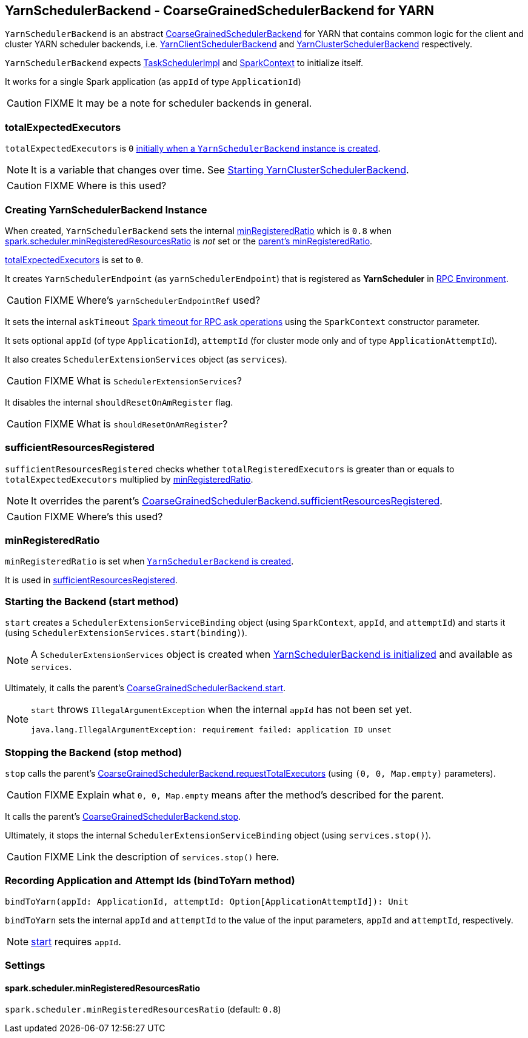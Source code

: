 == [[YarnSchedulerBackend]] YarnSchedulerBackend - CoarseGrainedSchedulerBackend for YARN

`YarnSchedulerBackend` is an abstract link:spark-scheduler-backends-coarse-grained.adoc[CoarseGrainedSchedulerBackend] for YARN that contains common logic for the client and cluster YARN scheduler backends, i.e. link:spark-yarn-client-yarnclientschedulerbackend.adoc[YarnClientSchedulerBackend] and link:spark-yarn-cluster-yarnclusterschedulerbackend.adoc[YarnClusterSchedulerBackend] respectively.

`YarnSchedulerBackend` expects link:spark-taskschedulerimpl.adoc[TaskSchedulerImpl] and link:spark-sparkcontext.adoc[SparkContext] to initialize itself.

It works for a single Spark application (as `appId` of type `ApplicationId`)

CAUTION: FIXME It may be a note for scheduler backends in general.

=== [[totalExpectedExecutors]] totalExpectedExecutors

`totalExpectedExecutors` is `0` <<creating-instance, initially when a `YarnSchedulerBackend` instance is created>>.

NOTE: It is a variable that changes over time. See link:spark-yarn-cluster-yarnclusterschedulerbackend.adoc#start[Starting YarnClusterSchedulerBackend].

CAUTION: FIXME Where is this used?

=== [[initialization]][[creating-instance]] Creating YarnSchedulerBackend Instance

When created, `YarnSchedulerBackend` sets the internal <<minRegisteredRatio, minRegisteredRatio>> which is `0.8` when <<spark.scheduler.minRegisteredResourcesRatio, spark.scheduler.minRegisteredResourcesRatio>> is _not_ set or the link:spark-scheduler-backends-coarse-grained.adoc#minRegisteredRatio[parent's minRegisteredRatio].

<<totalExpectedExecutors, totalExpectedExecutors>> is set to `0`.

It creates `YarnSchedulerEndpoint` (as `yarnSchedulerEndpoint`) that is registered as *YarnScheduler* in link:spark-rpc.adoc[RPC Environment].

CAUTION: FIXME Where's `yarnSchedulerEndpointRef` used?

It sets the internal `askTimeout` link:spark-rpc.adoc#ask-timeout[Spark timeout for RPC ask operations] using the `SparkContext` constructor parameter.

It sets optional `appId` (of type `ApplicationId`), `attemptId` (for cluster mode only and of type `ApplicationAttemptId`).

It also creates `SchedulerExtensionServices` object (as `services`).

CAUTION: FIXME What is `SchedulerExtensionServices`?

It disables the internal `shouldResetOnAmRegister` flag.

CAUTION: FIXME What is `shouldResetOnAmRegister`?

=== [[sufficientResourcesRegistered]] sufficientResourcesRegistered

`sufficientResourcesRegistered` checks whether `totalRegisteredExecutors` is greater than or equals to `totalExpectedExecutors` multiplied by <<minRegisteredRatio, minRegisteredRatio>>.

NOTE: It overrides the parent's link:spark-scheduler-backends-coarse-grained.adoc#sufficientResourcesRegistered[CoarseGrainedSchedulerBackend.sufficientResourcesRegistered].

CAUTION: FIXME Where's this used?

=== [[minRegisteredRatio]] minRegisteredRatio

`minRegisteredRatio` is set when <<creating-instance, `YarnSchedulerBackend` is created>>.

It is used in <<sufficientResourcesRegistered, sufficientResourcesRegistered>>.

=== [[start]] Starting the Backend (start method)

`start` creates a `SchedulerExtensionServiceBinding` object (using `SparkContext`, `appId`, and `attemptId`) and starts it (using `SchedulerExtensionServices.start(binding)`).

NOTE: A `SchedulerExtensionServices` object is created when <<initialization, YarnSchedulerBackend is initialized>> and available as `services`.

Ultimately, it calls the parent's link:spark-executor-backends-coarse-grained.adoc#start[CoarseGrainedSchedulerBackend.start].

[NOTE]
====
`start` throws `IllegalArgumentException` when the internal `appId` has not been set yet.

```
java.lang.IllegalArgumentException: requirement failed: application ID unset
```
====

=== [[stop]] Stopping the Backend (stop method)

`stop` calls the parent's link:spark-executor-backends-coarse-grained.adoc#requestTotalExecutors[CoarseGrainedSchedulerBackend.requestTotalExecutors] (using `(0, 0, Map.empty)` parameters).

CAUTION: FIXME Explain what `0, 0, Map.empty` means after the method's described for the parent.

It calls the parent's link:spark-executor-backends-coarse-grained.adoc#stop[CoarseGrainedSchedulerBackend.stop].

Ultimately, it stops the internal `SchedulerExtensionServiceBinding` object (using `services.stop()`).

CAUTION: FIXME Link the description of `services.stop()` here.

=== [[bindToYarn]] Recording Application and Attempt Ids (bindToYarn method)

[source, scala]
----
bindToYarn(appId: ApplicationId, attemptId: Option[ApplicationAttemptId]): Unit
----

`bindToYarn` sets the internal `appId` and `attemptId` to the value of the input parameters, `appId` and `attemptId`, respectively.

NOTE: <<start, start>> requires `appId`.

=== [[settings]] Settings

==== [[spark.scheduler.minRegisteredResourcesRatio]] spark.scheduler.minRegisteredResourcesRatio

`spark.scheduler.minRegisteredResourcesRatio` (default: `0.8`)
